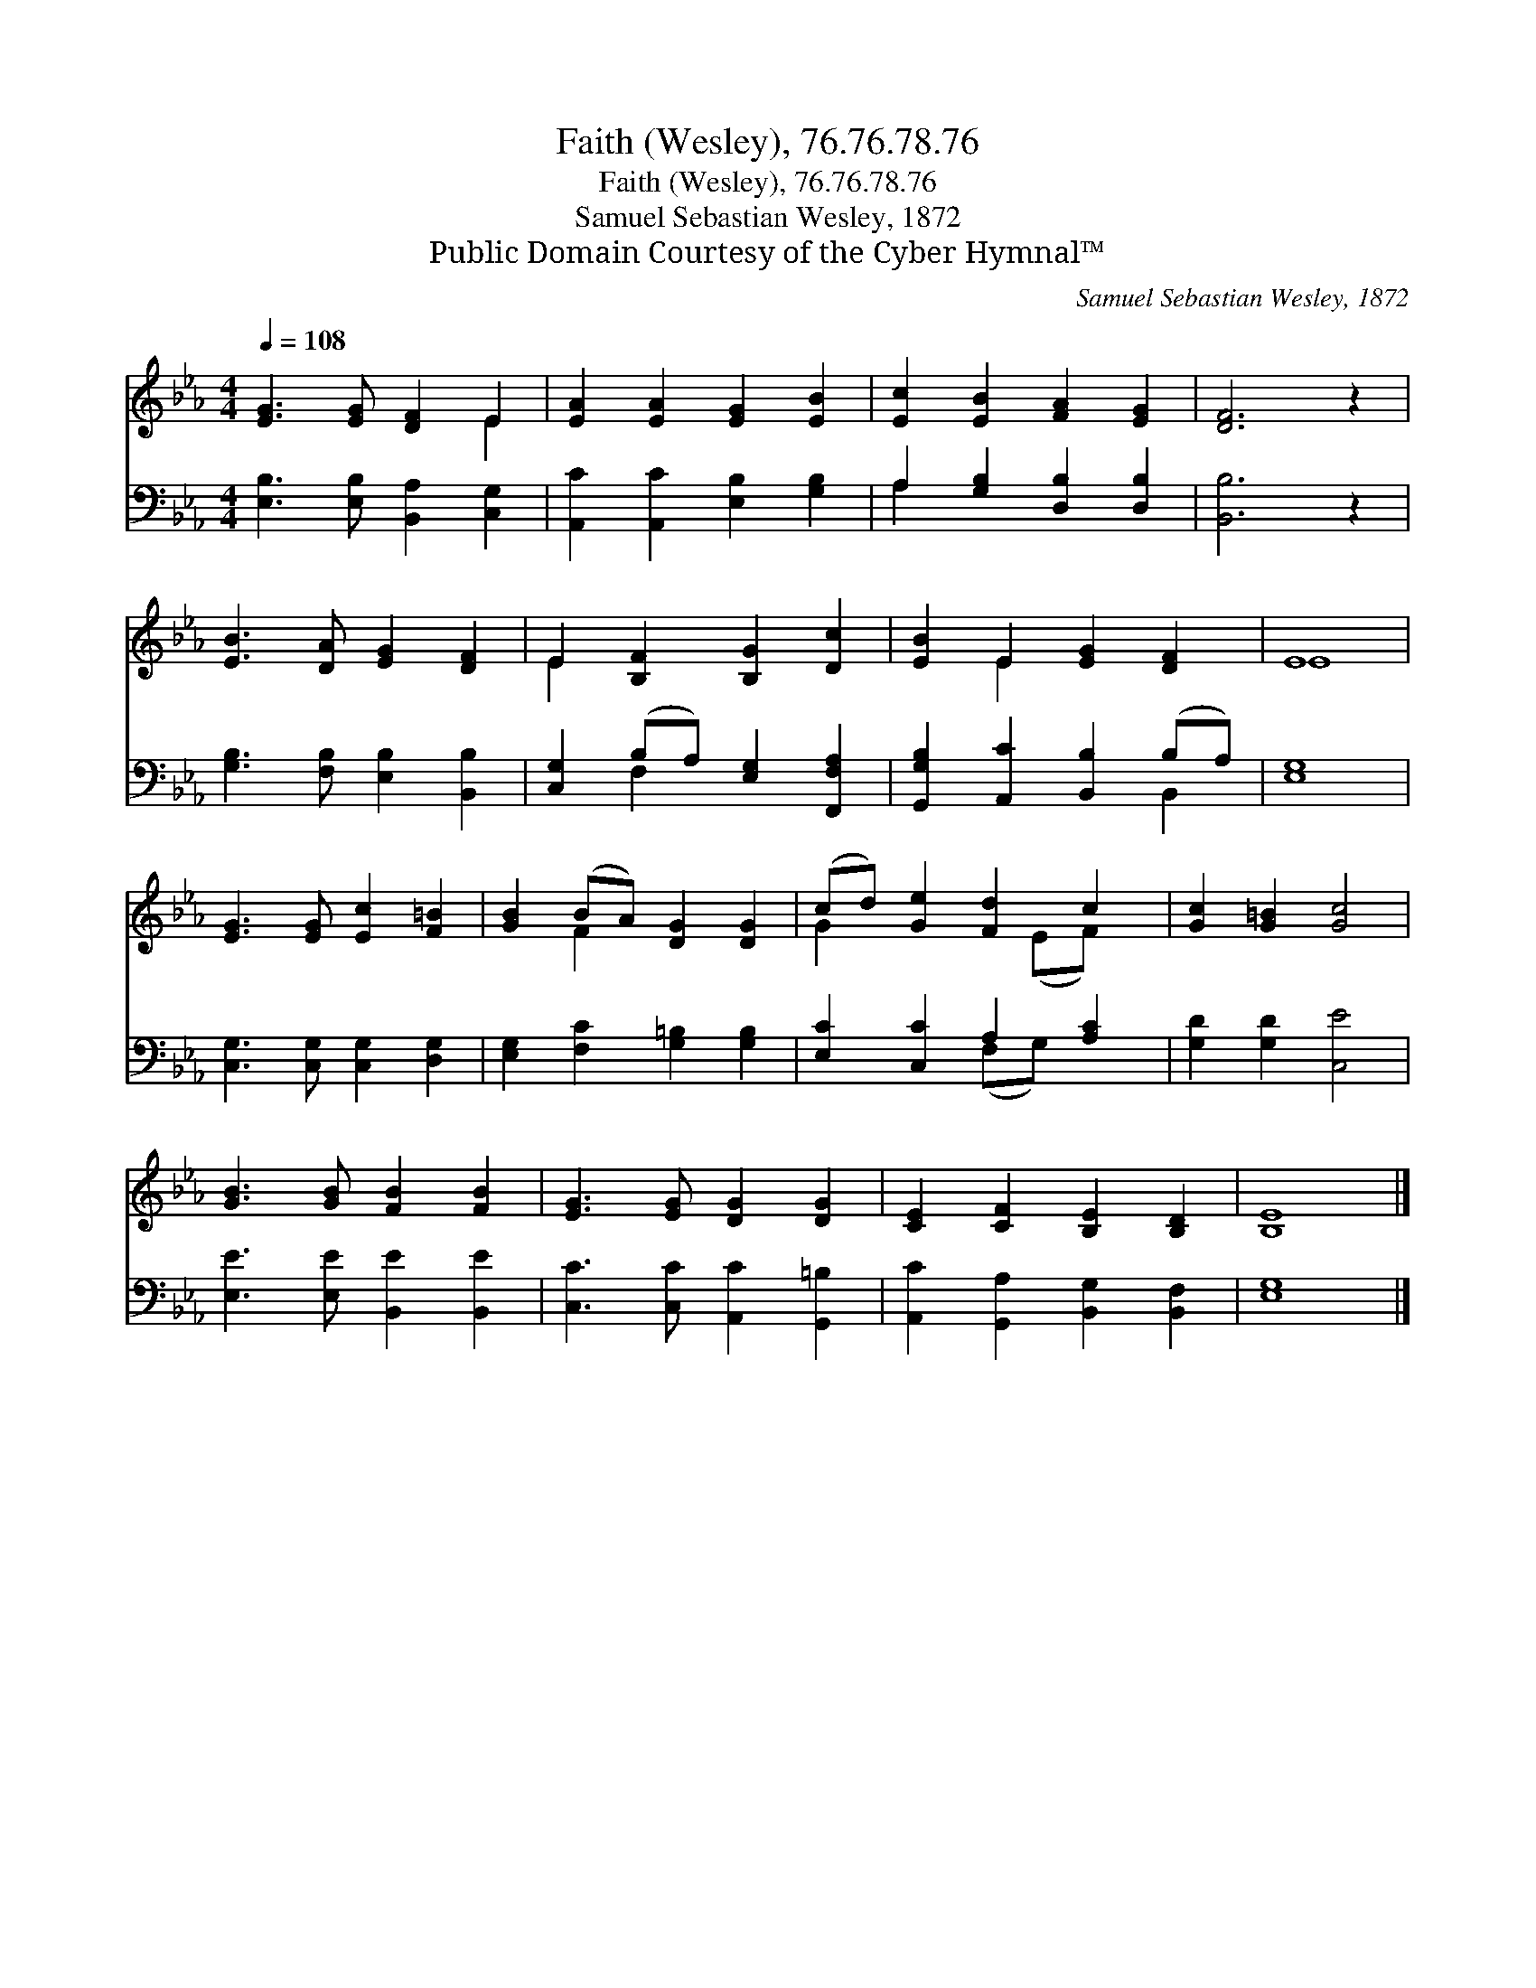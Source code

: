 X:1
T:Faith (Wesley), 76.76.78.76
T:Faith (Wesley), 76.76.78.76
T:Samuel Sebastian Wesley, 1872
T:Public Domain Courtesy of the Cyber Hymnal™
C:Samuel Sebastian Wesley, 1872
Z:Public Domain
Z:Courtesy of the Cyber Hymnal™
%%score ( 1 2 ) ( 3 4 )
L:1/8
Q:1/4=108
M:4/4
K:Eb
V:1 treble 
V:2 treble 
V:3 bass 
V:4 bass 
V:1
 [EG]3 [EG] [DF]2 E2 | [EA]2 [EA]2 [EG]2 [EB]2 | [Ec]2 [EB]2 [FA]2 [EG]2 | [DF]6 z2 | %4
 [EB]3 [DA] [EG]2 [DF]2 | E2 [B,F]2 [B,G]2 [Dc]2 | [EB]2 E2 [EG]2 [DF]2 | E8 | %8
 [EG]3 [EG] [Ec]2 [F=B]2 | [GB]2 (BA) [DG]2 [DG]2 | (cd) [Ge]2 [Fd]2 c2 | [Gc]2 [G=B]2 [Gc]4 | %12
 [GB]3 [GB] [FB]2 [FB]2 | [EG]3 [EG] [DG]2 [DG]2 | [CE]2 [CF]2 [B,E]2 [B,D]2 | [B,E]8 |] %16
V:2
 x6 E2 | x8 | x8 | x8 | x8 | E2 x6 | x2 E2 x4 | E8 | x8 | x2 F2 x4 | G2 x3 (EF) x | x8 | x8 | x8 | %14
 x8 | x8 |] %16
V:3
 [E,B,]3 [E,B,] [B,,A,]2 [C,G,]2 | [A,,C]2 [A,,C]2 [E,B,]2 [G,B,]2 | A,2 [G,B,]2 [D,B,]2 [D,B,]2 | %3
 [B,,B,]6 z2 | [G,B,]3 [F,B,] [E,B,]2 [B,,B,]2 | [C,G,]2 (B,A,) [E,G,]2 [F,,F,A,]2 | %6
 [G,,G,B,]2 [A,,C]2 [B,,B,]2 (B,A,) | [E,G,]8 | [C,G,]3 [C,G,] [C,G,]2 [D,G,]2 | %9
 [E,G,]2 [F,C]2 [G,=B,]2 [G,B,]2 | [E,C]2 [C,C]2 A,2 [A,C]2 | [G,D]2 [G,D]2 [C,E]4 | %12
 [E,E]3 [E,E] [B,,E]2 [B,,E]2 | [C,C]3 [C,C] [A,,C]2 [G,,=B,]2 | %14
 [A,,C]2 [G,,A,]2 [B,,G,]2 [B,,F,]2 | [E,G,]8 |] %16
V:4
 x8 | x8 | A,2 x6 | x8 | x8 | x2 F,2 x4 | x6 B,,2 | x8 | x8 | x8 | x4 (F,G,) x2 | x8 | x8 | x8 | %14
 x8 | x8 |] %16

